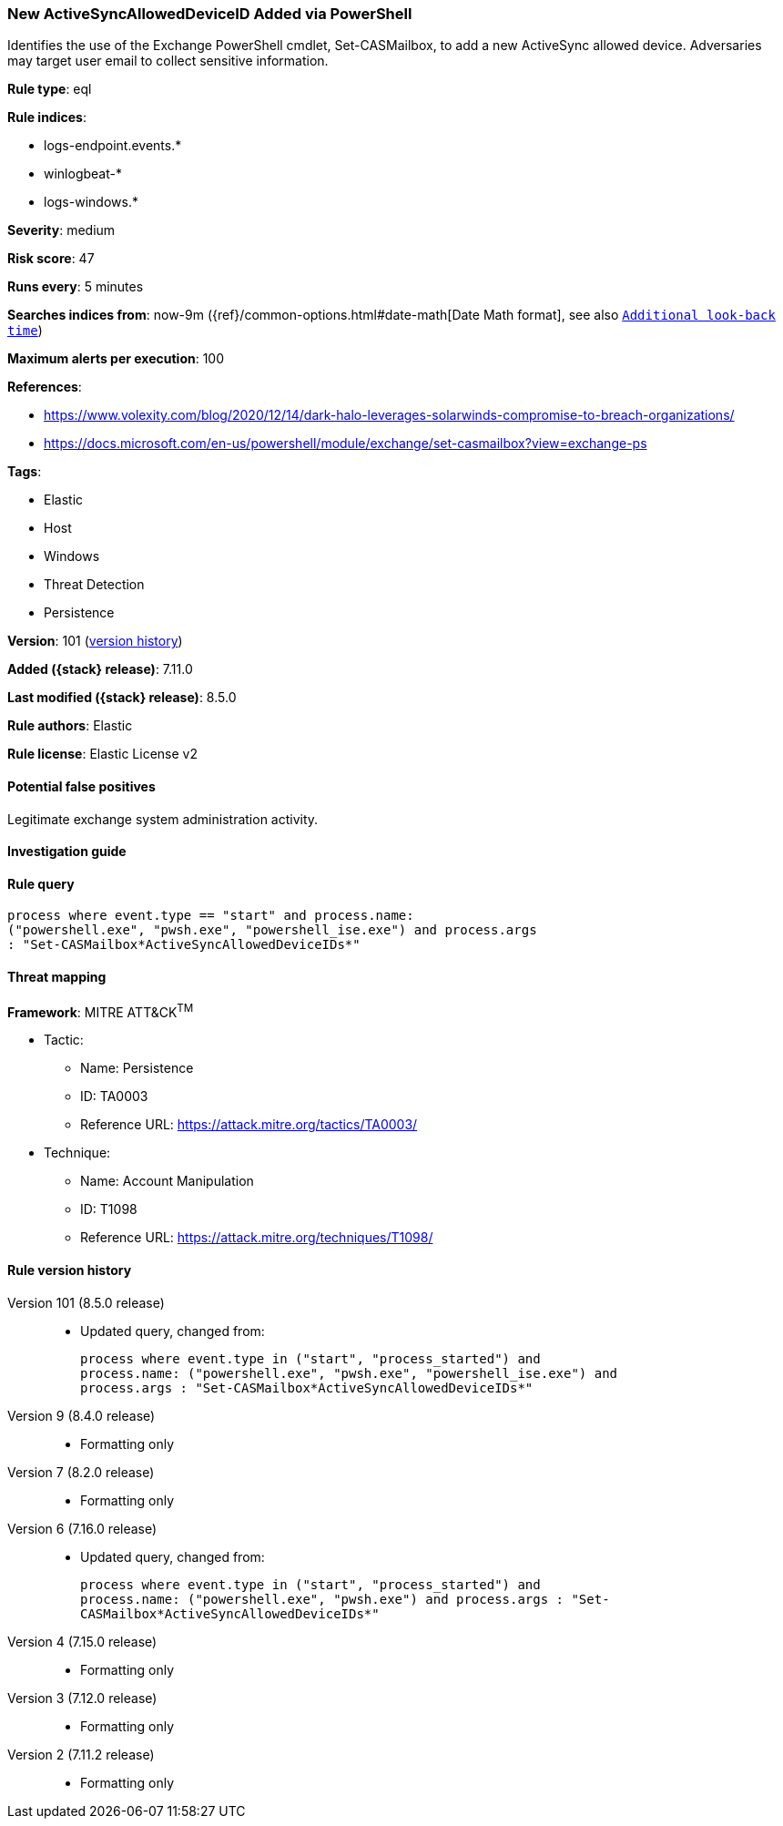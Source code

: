 [[new-activesyncalloweddeviceid-added-via-powershell]]
=== New ActiveSyncAllowedDeviceID Added via PowerShell

Identifies the use of the Exchange PowerShell cmdlet, Set-CASMailbox, to add a new ActiveSync allowed device. Adversaries may target user email to collect sensitive information.

*Rule type*: eql

*Rule indices*:

* logs-endpoint.events.*
* winlogbeat-*
* logs-windows.*

*Severity*: medium

*Risk score*: 47

*Runs every*: 5 minutes

*Searches indices from*: now-9m ({ref}/common-options.html#date-math[Date Math format], see also <<rule-schedule, `Additional look-back time`>>)

*Maximum alerts per execution*: 100

*References*:

* https://www.volexity.com/blog/2020/12/14/dark-halo-leverages-solarwinds-compromise-to-breach-organizations/
* https://docs.microsoft.com/en-us/powershell/module/exchange/set-casmailbox?view=exchange-ps

*Tags*:

* Elastic
* Host
* Windows
* Threat Detection
* Persistence

*Version*: 101 (<<new-activesyncalloweddeviceid-added-via-powershell-history, version history>>)

*Added ({stack} release)*: 7.11.0

*Last modified ({stack} release)*: 8.5.0

*Rule authors*: Elastic

*Rule license*: Elastic License v2

==== Potential false positives

Legitimate exchange system administration activity.

==== Investigation guide


[source,markdown]
----------------------------------

----------------------------------


==== Rule query


[source,js]
----------------------------------
process where event.type == "start" and process.name:
("powershell.exe", "pwsh.exe", "powershell_ise.exe") and process.args
: "Set-CASMailbox*ActiveSyncAllowedDeviceIDs*"
----------------------------------

==== Threat mapping

*Framework*: MITRE ATT&CK^TM^

* Tactic:
** Name: Persistence
** ID: TA0003
** Reference URL: https://attack.mitre.org/tactics/TA0003/
* Technique:
** Name: Account Manipulation
** ID: T1098
** Reference URL: https://attack.mitre.org/techniques/T1098/

[[new-activesyncalloweddeviceid-added-via-powershell-history]]
==== Rule version history

Version 101 (8.5.0 release)::
* Updated query, changed from:
+
[source, js]
----------------------------------
process where event.type in ("start", "process_started") and
process.name: ("powershell.exe", "pwsh.exe", "powershell_ise.exe") and
process.args : "Set-CASMailbox*ActiveSyncAllowedDeviceIDs*"
----------------------------------

Version 9 (8.4.0 release)::
* Formatting only

Version 7 (8.2.0 release)::
* Formatting only

Version 6 (7.16.0 release)::
* Updated query, changed from:
+
[source, js]
----------------------------------
process where event.type in ("start", "process_started") and
process.name: ("powershell.exe", "pwsh.exe") and process.args : "Set-
CASMailbox*ActiveSyncAllowedDeviceIDs*"
----------------------------------

Version 4 (7.15.0 release)::
* Formatting only

Version 3 (7.12.0 release)::
* Formatting only

Version 2 (7.11.2 release)::
* Formatting only

